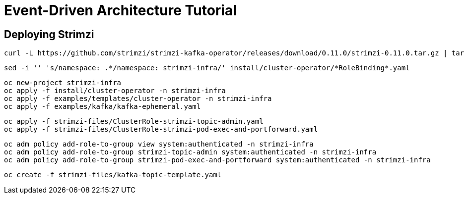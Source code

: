 # Event-Driven Architecture Tutorial

== Deploying Strimzi
[source,bash]
----
curl -L https://github.com/strimzi/strimzi-kafka-operator/releases/download/0.11.0/strimzi-0.11.0.tar.gz | tar xzf -
----

[source,bash]
----
sed -i '' 's/namespace: .*/namespace: strimzi-infra/' install/cluster-operator/*RoleBinding*.yaml
----

[source,bash]
----
oc new-project strimzi-infra
oc apply -f install/cluster-operator -n strimzi-infra
oc apply -f examples/templates/cluster-operator -n strimzi-infra
oc apply -f examples/kafka/kafka-ephemeral.yaml
----

[source,bash]
----
oc apply -f strimzi-files/ClusterRole-strimzi-topic-admin.yaml
oc apply -f strimzi-files/ClusterRole-strimzi-pod-exec-and-portforward.yaml
----

[source,bash]
----
oc adm policy add-role-to-group view system:authenticated -n strimzi-infra
oc adm policy add-role-to-group strimzi-topic-admin system:authenticated -n strimzi-infra
oc adm policy add-role-to-group strimzi-pod-exec-and-portforward system:authenticated -n strimzi-infra
----

[source,bash]
----
oc create -f strimzi-files/kafka-topic-template.yaml
----

